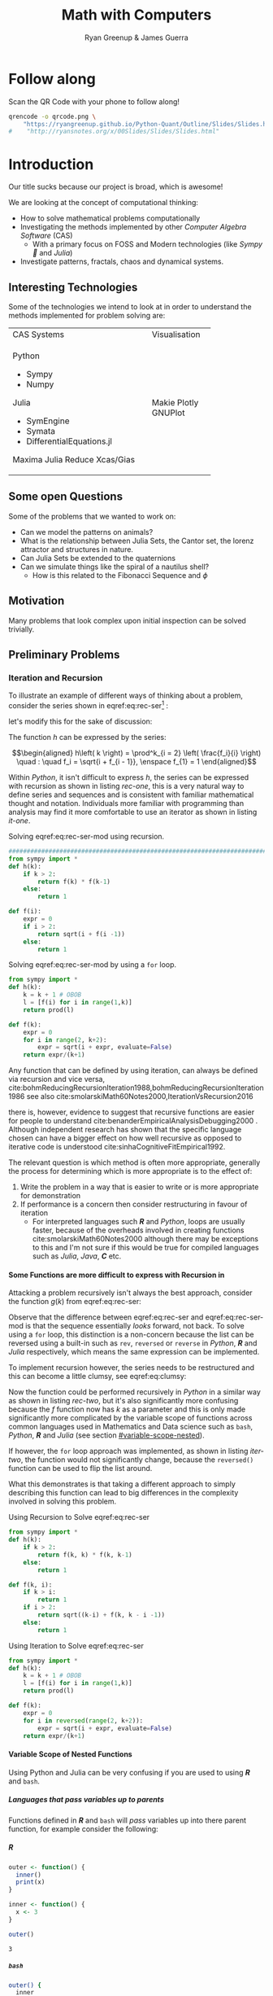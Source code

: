 #+TITLE: Math with Computers
:PREAMBLE:
#+OPTIONS: broken-links:auto todo:nil H:9
#+STARTUP: content
#+OPTIONS: tags:not-in-toc d:nil
#+AUTHOR: Ryan Greenup & James Guerra
#+INFOJS_OPT: view:showall toc:3
#+PLOT: title:"Citas" ind:1 deps:(3) type:2d with:histograms set:"yrange [0:]"
#+OPTIONS: tex:t
# #+TODO: TODO IN-PROGRESS WAITING DONE
#+CATEGORY: TAD
:END:
:HTML:
#+INFOJS_OPT: view:info toc:3
#+HTML_HEAD_EXTRA: <link rel="stylesheet" type="text/css" href="style.css">
# #+CSL_STYLE: /home/ryan/Templates/CSL/nature.csl
:END:
:R:
#+PROPERTY: header-args:R :session TADMain :dir ./ :cache yes :eval never-export :exports both
# exports: both (or code or whatever)
# results: table (or output or whatever)
:END:
:LATEX:
#+LATEX_HEADER: \IfFileExists{./resources/style.sty}{\usepackage{./resources/style}}{}
#+LATEX_HEADER: \IfFileExists{./resources/referencing.sty}{\usepackage{./resources/referencing}}{}
#+LATEX_HEADER: \addbibresource{../Resources/references.bib}
:END:

* Follow along

Scan the QR Code with your phone to follow along!

# #+NAME: qcode
# #+CAPTION: Export Relevant link as a QR Code.
#+begin_src bash :exports both :results output graphics file :file qrcode.png :eval never-export
qrencode -o qrcode.png \
    "https://ryangreenup.github.io/Python-Quant/Outline/Slides/Slides.html"
#    "http://ryansnotes.org/x/00Slides/Slides/Slides.html"
#+end_src


#+attr_html: :width 400px
#+attr_latex: :width 9cm
#+RESULTS:
[[file:qrcode.png]]




* Introduction

Our title sucks because our project is broad, which is awesome!

We are looking at the concept of computational thinking:

- How to solve mathematical problems computationally
- Investigating the methods implemented by other /Computer Algebra Software/
  (CAS)
  + With a primary focus on FOSS and Modern technologies (like /Sympy🐍/ and
    /Julia/)
- Investigate patterns, fractals, chaos and dynamical systems.



** Interesting Technologies

Some of the technologies we intend to look at in order to understand the methods implemented for problem solving are:


+------------------------------------------+-------------+
| CAS Systems                              |Visualisation|
|                                          |             |
|                                          |             |
+------------------------------------------+-------------+
|      Python                              |             |
|          - Sympy                         |             |
|          - Numpy                         |             |
|       Julia                              |   Makie     |
|          - SymEngine                     |   Plotly    |
|          - Symata                        |   GNUPlot   |
|          - DifferentialEquations.jl      |             |
|      Maxima                              |             |
|      Julia                               |             |
|      Reduce                              |             |
|      Xcas/Gias                           |             |
+------------------------------------------+-------------+


#+begin_export html
<p><img src="https://www.sympy.org/static/images/logo.png" width="100"/>
    <img src="https://julialang.org/assets/infra/logo.svg" width="100"/>
    <img src="https://makie.juliaplots.org/stable/assets/logo.png" width="100"/>
    <img src="https://numpy.org/images/logos/numpy.svg" width="100"/>
    <img src="https://www-fourier.ujf-grenoble.fr/~parisse/logo.png" width="100"/>
    <img src="http://maxima.sourceforge.net/i/logo.png"/></p>
#+end_export

** Some open Questions

Some of the problems that we wanted to work on:

+ Can we model the patterns on animals?
+ What is the relationship between Julia Sets, the Cantor set, the lorenz attractor and structures in nature.
+ Can Julia Sets be extended to the quaternions
+ Can we simulate things like the spiral of a nautilus shell?
  - How is this related to the Fibonacci Sequence and $\phi$

** Motivation

Many problems that look complex upon initial inspection can be solved trivially.


** Preliminary Problems
*** Iteration and Recursion
   :PROPERTIES:
   :CUSTOM_ID: series-and-recursion
   :END:
To illustrate an example of different ways of thinking about a problem, consider the series shown in eqref:eq:rec-ser[fn:pja] :

\begin{align}
    g\left( k \right) &=  \frac{\sqrt{2} }{2} \cdot   \frac{\sqrt{2+  \sqrt{3}}  }{3} \frac{\sqrt{2 +  \sqrt{3 +  \sqrt{4} } } }{4} \cdot  \ldots \frac{\sqrt{2 +  \sqrt{3 +  \ldots +  \sqrt{k} } } }{k} \label{eq:rec-ser}
\end{align}

let's modify this for the sake of discussion:

\begin{align}
h\left( k \right) = \frac{\sqrt{2}  }{2} \cdot  \frac{\sqrt{3 +  \sqrt{2} } }{3} \cdot  \frac{\sqrt{4 +  \sqrt{3 +  \sqrt{2} } } }{4} \cdot  \ldots \cdot  \frac{\sqrt{k +  \sqrt{k - 1 +  \ldots \sqrt{3 + \sqrt{2}  } } } }{k} \label{eq:rec-ser-mod}
\end{align}

The function $h$ can be expressed by the series:

$$\begin{aligned}
h\left( k \right) = \prod^k_{i = 2} \left( \frac{f_i}{i}  \right)  \quad : \quad f_i = \sqrt{i +  f_{i - 1}}, \enspace f_{1} = 1
\end{aligned}$$

Within /Python/, it isn't difficult to express $h$, the series can be expressed with recursion as shown in listing [[rec-one]], this is a very natural way to define series and sequences and is consistent with familiar mathematical thought and notation. Individuals more familiar with programming than analysis may find it more comfortable to use an iterator as shown in listing [[it-one]].

#+NAME: rec-one
#+CAPTION: Solving eqref:eq:rec-ser-mod using recursion.
#+BEGIN_SRC python
################################################################################
from sympy import *
def h(k):
    if k > 2:
        return f(k) * f(k-1)
    else:
        return 1

def f(i):
    expr = 0
    if i > 2:
        return sqrt(i + f(i -1))
    else:
        return 1
#+END_SRC


#+NAME: it-one
#+CAPTION: Solving eqref:eq:rec-ser-mod by using a ~for~ loop.
#+BEGIN_SRC python
  from sympy import *
  def h(k):
      k = k + 1 # OBOB
      l = [f(i) for i in range(1,k)]
      return prod(l)

  def f(k):
      expr = 0
      for i in range(2, k+2):
          expr = sqrt(i + expr, evaluate=False)
      return expr/(k+1)
#+END_SRC

Any function that can be defined by using iteration, can always be defined via
recursion and vice versa,
cite:bohmReducingRecursionIteration1988,bohmReducingRecursionIteration1986
see also
cite:smolarskiMath60Notes2000,IterationVsRecursion2016

there is, however, evidence to suggest that recursive functions are easier for people to understand cite:benanderEmpiricalAnalysisDebugging2000 . Although independent research has shown that the specific language chosen can have a bigger effect on how well recursive as opposed to iterative code is understood cite:sinhaCognitiveFitEmpirical1992.

The relevant question is which method is often more appropriate, generally the process for
determining which is more appropriate is to the effect of:

1. Write the problem in a way that is easier to write or is more
   appropriate for demonstration
2. If performance is a concern then consider restructuring in favour of iteration
   - For interpreted languages such */R/* and /Python/, loops are usually
     faster, because of the overheads involved in creating functions
     cite:smolarskiMath60Notes2000 although there may be exceptions to this and
     I'm not sure if this would be true for compiled languages such as /Julia/,
     /Java/, */C/* etc.

**** Some Functions are more difficult to express with Recursion in
:PROPERTIES:
    :CUSTOM_ID: some-functions-are-more-difficult-to-express-with-recursion-in-python
    :END:

Attacking a problem recursively isn't always the best approach, consider the function $g\left( k \right)$ from eqref:eq:rec-ser:


\begin{align}
    g\left( k \right) &=  \frac{\sqrt{2} }{2} \cdot   \frac{\sqrt{2+  \sqrt{3}}  }{3} \frac{\sqrt{2 +  \sqrt{3 +  \sqrt{4} } } }{4} \cdot  \ldots \frac{\sqrt{2 +  \sqrt{3 +  \ldots +  \sqrt{k} } } }{k} \nonumber \\
    &=  \prod^k_{i = 2} \left( \frac{f_i}{i}  \right) \quad : \quad f_{i} = \sqrt{i +  f_{i+1}} \nonumber
\end{align}

Observe that the difference between eqref:eq:rec-ser and eqref:eq:rec-ser-mod is
that the sequence essentially /looks/ forward, not back. To solve using a =for=
loop, this distinction is a non-concern because the list can be reversed using a built-in
such as =rev=, =reversed= or =reverse= in /Python/, */R/* and /Julia/
respectively, which means the same expression can be implemented.

To implement recursion however, the series needs to be restructured and this can become a little clumsy, see eqref:eq:clumsy:

\begin{align}
    g\left( k \right) &=  \prod^k_{i = 2} \left( \frac{f_i}{i}  \right) \quad : \quad f_{i} = \sqrt{\left( k- i \right)  +  f_{k - i - 1}} \label{eq:clumsy}
\end{align}

Now the function could be performed recursively in /Python/ in a similar
way as shown in listing [[rec-two]], but it's also significantly more confusing because the $f$ function now has $k$ as a parameter and this is only made significantly more complicated by the variable scope of functions across common languages used in Mathematics and Data science such as ~bash~, /Python/, */R/* and /Julia/ (see section [[#variable-scope-nested]]).


If however, the =for= loop approach was implemented, as shown in listing
[[iter-two]], the function would not significantly change, because the =reversed()= function can be
used to flip the list around.

What this demonstrates is that taking a different approach to simply describing
this function can lead to big differences in the complexity involved in solving
this problem.

#+NAME: rec-two
#+CAPTION: Using Recursion to Solve eqref:eq:rec-ser
#+BEGIN_SRC python
from sympy import *
def h(k):
    if k > 2:
        return f(k, k) * f(k, k-1)
    else:
        return 1

def f(k, i):
    if k > i:
        return 1
    if i > 2:
        return sqrt((k-i) + f(k, k - i -1))
    else:
        return 1
#+END_SRC


#+NAME: iter-two
#+CAPTION: Using Iteration to Solve eqref:eq:rec-ser
#+BEGIN_SRC python
from sympy import *
def h(k):
    k = k + 1 # OBOB
    l = [f(i) for i in range(1,k)]
    return prod(l)

def f(k):
    expr = 0
    for i in reversed(range(2, k+2)):
        expr = sqrt(i + expr, evaluate=False)
    return expr/(k+1)
#+END_SRC

**** TODO Variable Scope of Nested Functions
:PROPERTIES:
:CUSTOM_ID: variable-scope-nested
:END:
Using Python and Julia can be very confusing if you are used to using
*/R/* and =bash=.

***** Languages that pass variables up to parents
   :PROPERTIES:
   :CUSTOM_ID: languages-that-pass-variables-up-to-parents
   :END:

Functions defined in */R/* and =bash= will /pass/ variables up into
there parent function, for example consider the following:

***** */R/*
   :PROPERTIES:
   :CUSTOM_ID: r
   :END:

#+BEGIN_SRC R
  outer <- function() {
    inner()
    print(x)
  }

  inner <- function() {
    x <- 3
  }

  outer()
#+END_SRC

#+BEGIN_EXAMPLE
  3
#+END_EXAMPLE

***** =bash=
   :PROPERTIES:
   :CUSTOM_ID: bash
   :END:

#+BEGIN_SRC sh
  outer() {
    inner
    echo "${x}"
  }

  inner() {
    x=3
  }

  outer
#+END_SRC

#+BEGIN_EXAMPLE
  3
#+END_EXAMPLE

***** Languages that don't pass variables up to parents
   :PROPERTIES:
   :CUSTOM_ID: languages-that-dont-pass-variables-up-to-parents
   :END:

****** Using Attributes
    :PROPERTIES:
    :CUSTOM_ID: using-attributes
    :END:

whereas in /Python/ you would need to make the variable an attribute of
the function first (I'm not sure if this feature exists in /Julia/?):

#+BEGIN_SRC python
  def outer():
      x = inner()
      print(str(inner.x))

  def inner():
      inner.x = 3

  outer()
#+END_SRC

****** Using Return
    :PROPERTIES:
    :CUSTOM_ID: using-return
    :END:

****** Julia
    :PROPERTIES:
    :CUSTOM_ID: julia
    :END:

#+BEGIN_EXAMPLE
  function outer()
      x=subfunction()
      print(x)
  end

  function subfunction()
      x=4
      return x
  end

  outer()
#+END_EXAMPLE

#+BEGIN_EXAMPLE
  3
#+END_EXAMPLE

#+BEGIN_SRC python
  def outer():
      x = inner()
      print(str(x))

  def inner():
      x = 3
      return x

  outer()
#+END_SRC

#+BEGIN_EXAMPLE
  3
#+END_EXAMPLE

***** Julia Scope of =for= loops
   :PROPERTIES:
   :CUSTOM_ID: julia-scope-of-for-loops
   :END:

In Julia observe that the following will not work:

#+BEGIN_EXAMPLE
      i=6
      while i < 9
          print(i)
          i = i + 1
      end
#+END_EXAMPLE

Where as wrapping it in a function will rectify the issue:

#+BEGIN_EXAMPLE
  function blah()
      i=6
      while i < 9
          print(i)
          i = i + 1
      end
  end

  blah()
#+END_EXAMPLE

Odd huh.

*** TODO Fibonacci Sequence
**** TODO Computational Approach
   :PROPERTIES:
   :CUSTOM_ID: define-the-fibonacci-numbers
   :END:
The /Fibonacci/ Numbers are given by:

\begin{align}
F_n = F_{n-1} + F_{n-2} \label{eq:fib-def}
\end{align}

This type of recursive relation can be expressed in /Python/ by using recursion,
as shown in listing [[fib-rec-0]], however using this function will reveal that it
is extraordinarily slow, as shown in listing [[time-slow]], this is because the
results of the function are not cached and every time the function is called
every value is recalculated[fn:cch], meaning that the workload scales in
exponential as opposed to polynomial time.

The ~functools~ library for python includes the ~@functools.lru_cache~ decorator
which will modify a defined function to cache results in memory
cite:FunctoolsHigherorderFunctions, this means that the recursive function will
only need to calculate each result once and it will hence scale in polynomial
time, this is implemented in listing [[fib-cache]].


#+NAME: fib-rec-0
#+CAPTION: Defining the /Fibonacci Sequence/ eqref:eq:fib-def using Recursion
#+BEGIN_SRC python
  def rec_fib(k):
      if type(k) is not int:
          print("Error: Require integer values")
          return 0
      elif k == 0:
          return 0
      elif k <= 2:
          return 1
      return rec_fib(k-1) + rec_fib(k-2)
#+END_SRC

#+NAME: time-slow
#+CAPTION: Using the function from listing [[fib-rec-0]] is quite slow.
#+BEGIN_SRC python
  start = time.time()
  rec_fib(35)
  print(str(round(time.time() - start, 3)) + "seconds")

## 2.245seconds
#+END_SRC


#+NAME: fib-cache
#+CAPTION: Caching the results of the function previously defined [[time-slow]]
#+BEGIN_SRC python
  from functools import lru_cache

  @lru_cache(maxsize=9999)
  def rec_fib(k):
      if type(k) is not int:
          print("Error: Require Integer Values")
          return 0
      elif k == 0:
          return 0
      elif k <= 2:
          return 1
      return rec_fib(k-1) + rec_fib(k-2)


start = time.time()
rec_fib(35)
print(str(round(time.time() - start, 3)) + "seconds")
## 0.0seconds
#+END_SRC

#+BEGIN_SRC python
  start = time.time()
  rec_fib(6000)
  print(str(round(time.time() - start, 9)) + "seconds")

## 8.3923e-05seconds
#+END_SRC

Restructuring the problem to use iteration will allow for even greater performance as demonstrated by finding $F_{10^{6}}$ in listing [[fib-iter]]. Using a compiled language such as /Julia/ however would be thousands of times faster still, as demonstrated in listing [[julia-fib]].



#+NAME: fib-iter
#+CAPTION: Using Iteration to Solve the Fibonacci Sequence
#+BEGIN_SRC python
  def my_it_fib(k):
      if k == 0:
          return k
      elif type(k) is not int:
          print("ERROR: Integer Required")
          return 0
      # Hence k must be a positive integer

      i  = 1
      n1 = 1
      n2 = 1

      # if k <=2:
      #     return 1

      while i < k:
         no = n1
         n1 = n2
         n2 = no + n2
         i = i + 1
      return (n1)

  start = time.time()
  my_it_fib(10**6)
  print(str(round(time.time() - start, 9)) + "seconds")

 ## 6.975890398seconds
#+END_SRC

#+NAME: julia-fib
#+CAPTION: Using Julia with an iterative approach to solve the 1 millionth fibonacci number
#+begin_src julia :results output
function my_it_fib(k)
    if k == 0
        return k
    elseif typeof(k) != Int
        print("ERROR: Integer Required")
        return 0
    end
    # Hence k must be a positive integer

    i  = 1
    n1 = 1
    n2 = 1

    # if k <=2:
    #     return 1
    while i < k
       no = n1
       n1 = n2
       n2 = no + n2
       i = i + 1
    end
    return (n1)
end

@time my_it_fib(10^6)

##  my_it_fib (generic function with 1 method)
##    0.000450 seconds
#+end_src

In this case however an analytic solution can be found by relating discrete
mathematical problems to continuous ones as discussed below at section [[#exp-gen-function]].
**** Exponential Generating Functions
:PROPERTIES:
:CUSTOM_ID: exp-gen-func-fib-seq
:END:
***** Motivation
    :PROPERTIES:
    :CUSTOM_ID: motivation
    :END:

Consider the /Fibonacci Sequence/ from eqref:eq:fib-def:


\begin{align}
    a_{n}&= a_{n - 1} + a_{n - 2} \nonumber \\
\iff a_{n+  2} &= a_{n+  1} +  a_n \label{eq:fib-def-shift}
\end{align}


from observation, this appears similar in structure to the following /ordinary
differential equation/, which would be fairly easy to deal with:


\begin{align*}
f''\left( x \right)- f'\left( x \right)- f\left( x \right)=  0
\end{align*}


This would imply that $f\left( x \right) \propto e^{mx}, \quad \exists m \in \mathbb{Z}$ because
$\frac{\mathrm{d}\left( e^x \right) }{\mathrm{d} x} = e^x$, and so by using a power series it's quite feasable to move between discrete and continuous problems:


\begin{align*}
f\left( x \right)= e^{rx} = \sum^{\infty}_{n= 0}   \left[ r \frac{x^n}{n!} \right]
\end{align*}

***** Example
    :PROPERTIES:
    :CUSTOM_ID: solving-the-sequence
    :END:

Consider using the following generating function, (the derivative of the
generating function as in eqref:eq:exp-gen-def-2 and eqref:eq:exp-gen-def-3 is
provided in section [[#Derivative-exp-gen-function]])




\begin{alignat}{2}
    f \left( x \right) &=  \sum^{\infty}_{n= 0}   \left[ a_{n} \cdot  \frac{x^n}{n!} \right]   &= e^x \label{eq:exp-gen-def-1} \\
    f'\left( x \right) &=  \sum^{\infty}_{n= 0}   \left[ a_{n+1} \cdot  \frac{x^n}{n!} \right]  &= e^x  \label{eq:exp-gen-def-2} \\
    f''\left( x \right) &=  \sum^{\infty}_{n= 0}   \left[ a_{n+2} \cdot  \frac{x^n}{n!} \right] &= e^x  \label{eq:exp-gen-def-3}
\end{alignat}


So the recursive relation from eqref:eq:fib-def-shift  could be expressed :


\begin{align*}
a_{n+  2}    &= a_{n+  1} +  a_{n}\\
\frac{x^n}{n!}   a_{n+  2}    &= \frac{x^n}{n!}\left( a_{n+  1} +  a_{n}  \right)\\
\sum^{\infty}_{n= 0} \left[ \frac{x^n}{n!}   a_{n+  2} \right]        &= \sum^{\infty}_{n= 0}   \left[ \frac{x^n}{n!} a_{n+  1} \right]  + \sum^{\infty}_{n= 0}   \left[ \frac{x^n}{n!} a_{n}  \right]  \\
f''\left( x \right) &= f'\left( x \right)+  f\left( x \right)
\end{align*}


Using the theory of higher order linear differential equations with
constant coefficients it can be shown:


\begin{align*}
f\left( x \right)= c_1 \cdot  \mathrm{exp}\left[ \left( \frac{1- \sqrt{5} }{2} \right)x \right] +  c_2 \cdot  \mathrm{exp}\left[ \left( \frac{1 +  \sqrt{5} }{2} \right) \right]
\end{align*}


By equating this to the power series:


\begin{align*}
f\left( x \right)&= \sum^{\infty}_{n= 0}   \left[ \left( c_1\left( \frac{1- \sqrt{5} }{2} \right)^n +  c_2 \cdot  \left( \frac{1+ \sqrt{5} }{2} \right)^n \right) \cdot  \frac{x^n}{n} \right]
\end{align*}


Now given that:


\begin{align*}
f\left( x \right)= \sum^{\infty}_{n= 0}   \left[ a_n \frac{x^n}{n!} \right]
\end{align*}


We can conclude that:


\begin{align*}
a_n = c_1\cdot  \left( \frac{1- \sqrt{5} }{2} \right)^n +  c_2 \cdot  \left( \frac{1+  \sqrt{5} }{2} \right)
\end{align*}


By applying the initial conditions:


\begin{align*}
a_0= c_1 +  c_2  \implies  c_1= - c_2\\
a_1= c_1 \left( \frac{1+ \sqrt{5} }{2} \right) -  c_1 \frac{1-\sqrt{5} }{2}  \implies  c_1 = \frac{1}{\sqrt{5} }
\end{align*}


And so finally we have the solution to the /Fibonacci Sequence/ ref:eq:fib-def-shift:


\begin{align}
    a_n &= \frac{1}{\sqrt{5} } \left[ \left( \frac{1+  \sqrt{5} }{2}  \right)^n -  \left( \frac{1- \sqrt{5} }{2} \right)^n \right] \nonumber \\
&= \frac{\varphi^n - \psi^n}{\sqrt{5} } \nonumber\\
&=\frac{\varphi^n -  \psi^n}{\varphi - \psi} \label{eq:fib-sol}
\end{align}


where:

- $\varphi = \frac{1+ \sqrt{5} }{2} \approx 1.61\ldots$
- $\psi = 1-\varphi = \frac{1- \sqrt{5} }{2} \approx 0.61\ldots$

***** Derivative of the Exponential Generating Function
    :PROPERTIES:
    :CUSTOM_ID: Derivative-exp-gen-function
    :END:
    Differentiating the exponential generating function has the effect of shifting the sequence to the backward: cite:lehmanReadingsMathematicsComputer2010

\begin{align}
    f\left( x \right) &= \sum^{\infty}_{n= 0}   \left[ a_n \frac{x^n}{n!} \right] \label{eq:exp-pow-series} \\
f'\left( x \right)) &= \frac{\mathrm{d} }{\mathrm{d} x}\left( \sum^{\infty}_{n= 0}   \left[ a_n \frac{x^n}{n!} \right]  \right) \nonumber \\
&= \frac{\mathrm{d}}{\mathrm{d} x} \left( a_0 \frac{x^0}{0!} +  a_1 \frac{x^1}{1!} +  a_2 \frac{x^2}{2!}+  a_3 \frac{x^3}{3! } +  \ldots \frac{x^k}{k!} \right) \nonumber \\
&= \sum^{\infty}_{n= 0}   \left[ \frac{\mathrm{d} }{\mathrm{d} x}\left( a_n \frac{x^n}{n!} \right) \right] \nonumber \\
&= \sum^{\infty}_{n= 0}   {\left[{ \frac{a_n}{{\left({ n- 1 }\right)!}} } x^{n- 1}  \right]} \nonumber \\
\implies f'(x) &= \sum^{\infty}_{n= 0}   {\left[{ \frac{x^n}{n!}a_{n+  1} }\right]} \label{eq:exp-pow-series-sol}
\end{align}

If $f\left( x \right)= \sum^{\infty}_{n= 0 } \left[ a_n \frac{x^n}{n!} \right]$ can it be shown by induction that $\frac{\mathrm{d}^k }{\mathrm{d} x^k} \left(  f\left( x \right) \right)= f^{k} \left( x \right) \sum^{\infty}_{n= 0}   \left[ x^n \frac{a_{n+  k}}{n!} \right]$

***** TODO Homogeneous Proof
An equation of the form:

\begin{align}
\sum^{\infty}_{n=0} \left[ c_{i} \cdot f^{(n)}(x) \right] = 0 \label{eq:hom-ode}
\end{align}

is said to be a homogenous linear ODE: [[cite:zillDifferentialEquations2009a][Ch. 2]]

- Linear :: because the equation is linear with respect to $f(x)$
- Ordinary :: because there are no partial derivatives (e.g. $\frac{\partial }{\partial x}{\left({ f{\left({ x }\right)} }\right)}$  )
- Differential :: because the derivates of the function are concerned
- Homogenous :: because the */RHS/* is 0
  - A non-homogeous equation would have a non-zero RHS

There will be $k$ solutions to a $k^{\mathrm{th}}$ order linear ODE, each may be summed to produce a superposition which will also be a solution to the equation, [[cite:zillDifferentialEquations2009a][Ch. 4]]  this will be considered as the desired complete solution (and this will be shown to be the only solution for the recurrence relation eqref:eq:recurrence-relation-def). These $k$ solutions will be in one of two forms:

1. $f(x)=c_{i} \cdot e^{m_{i}x}$
2. $f(x)=c_{i} \cdot x^{j}\cdot e^{m_{i}x}$

where:

- $\sum^{k}_{i=0}\left[  c_{i}m^{k-i} \right] = 0$
  - This is referred to the characteristic equation of the recurrence relation or ODE cite:levinSolvingRecurrenceRelations2018
- $\exists i,j \in \mathbb{Z}^{+} \cap \left[0,k\right]$
  - These is often referred to as repeated roots cite:levinSolvingRecurrenceRelations2018,zillMatrixExponential2009 with a multiplicity corresponding to the number of repetitions of that root [[cite:nicodemiIntroductionAbstractAlgebra2007][\textsection 3.2]]

****** Unique Roots of Characteristic Equation
:PROPERTIES:
:CUSTOM_ID: uniq-roots-recurrence
:END:
******* Example
An example of a recurrence relation with all unique roots is the fibonacci sequence, as described in section [[#solving-the-sequence]].
******* Proof
Consider the linear recurrence relation eqref:eq:recurrence-relation-def:

\begin{align}
\sum^{\infty}_{n= 0}   \left[ c_i \cdot  a_n \right] = 0, \quad \exists c \in
\mathbb{R}, \enspace \forall i<k\in\mathbb{Z}^+ \nonumber
\end{align}

By implementing the exponential generating function as shown in eqref:eq:exp-gen-def-1, this provides:


\begin{align}
    \sum^{k}_{i= 0}   {\left[{ c_i \cdot a_n } \right]} = 0 \nonumber \\
    \intertext{By Multiplying through and summing: } \notag \\
     \implies  \sum^{k}_{i= 0}   {\left[{ \sum^{\infty}_{n= 0}   {\left[{ c_i a_n \frac{x^n}{n!} }\right]}  }\right]}  \nonumber = 0 \\
     \sum^{k}_{i= 0}    {\left[{ c_i \sum^{\infty}_{n= 0}   {\left[{  a_n \frac{x^n}{n!} }\right]}  }\right]}  \nonumber = 0 \\
\end{align}

Recall from eqref:eq:exp-gen-def-1 the generating function $f{\left({ x }\right)}$:

\begin{align}
\sum^{k}_{i= 0}   {\left[{ c_i f^{{\left({ k }\right)} } } {\left({ x }\right)} \right]} \label{eq:exp-gen-def-proof}  &= 0
\end{align}


Now assume that the solution exists and all roots of the characteristic polynomial are unique (i.e. the solution is of the form $f{\left({ x }\right)} \propto e^{m_i x}: \quad m_i \neq m_j \forall i\neq j$), this implies that  [[cite:zillDifferentialEquations2009a][Ch. 4]] :

\begin{align}
    f{\left({ x }\right)} = \sum^{k}_{i= 0}   {\left[{ k_i e^{m_i x} }\right]}, \quad \exists m,k \in \mathbb{C} \nonumber
\end{align}

This can be re-expressed in terms of the exponential power series, in order to relate the solution of the function $f{\left({ x }\right)}$ back to a solution of the sequence $a_n$, (see section [[#prove-exp-power-series]] for a derivation of the exponential power series):

\begin{align}
    \sum^{k}_{i= 0}   {\left[{ k_i e^{m_i x}  }\right]}  &= \sum^{k}_{i= 0}   {\left[{ k_i \sum^{\infty}_{n= 0}   \frac{{\left({ m_i x }\right)}^n}{n!}  }\right]}  \nonumber \\
							 &= \sum^{k}_{i= 0}  \sum^{\infty}_{n= 0}   k_i m_i^n \frac{x^n}{n!} \nonumber\\
							 &=    \sum^{\infty}_{n= 0} \sum^{k}_{i= 0}   k_i m_i^n \frac{x^n}{n!} \nonumber \\
							 &= \sum^{\infty}_{n= 0} {\left[{ \frac{x^n}{n!}  \sum^{k}_{i=0}   {\left[{ k_im^n_i }\right]}  }\right]}, \quad \exists k_i \in \mathbb{C}, \enspace \forall i \in \mathbb{Z}^+\cap {\left[{ 1, k }\right]}     \label{eq:unique-root-sol-power-series-form}
\end{align}

Recall the definition of the generating function from ref:eq:exp-gen-def-proof, by relating this to eqref:eq:unique-root-sol-power-series-form:

\begin{align}
    f{\left({ x }\right)} &= \sum^{\infty}_{n= 0}   {\left[{  \frac{x^n}{n!} a_n }\right]} \nonumber \\
&= \sum^{\infty}_{n= 0} {\left[{ \frac{x^n}{n!}  \sum^{k}_{i=0}   {\left[{ k_im^n_i }\right]}  }\right]}  \nonumber \\
      \implies  a_n &= \sum^{k}_{n= 0} {\left[{ k_im_i^n }\right]}     \nonumber \\ \nonumber
\square
\end{align}

This can be verified by the fibonacci sequence as shown in section [[#solving-the-sequence]], the solution to the characteristic equation is $m_1 = \varphi, m_2 = {\left({ 1-\varphi }\right)}$ and the corresponding solution to the linear ODE and recursive relation are:

\begin{alignat}{4}
    f{\left({ x }\right)} &= &c_1 e^{\varphi x} +  &c_2 e^{{\left({ 1-\varphi }\right)} x}, \quad &\exists c_1, c_2 \in \mathbb{R} \subset \mathbb{C} \nonumber \\
    \iff  a_n &= &k_1 n^{\varphi} +  &k_2 n^{1- \varphi}, &\exists k_1, k_2 \in \mathbb{R} \subset \mathbb{C} \nonumber
\end{alignat}

****** Repeated Roots of Characteristic Equation
:PROPERTIES:
:CUSTOM_ID: rep-roots-recurrence
:END:
******* Example
Consider the following recurrence relation:

\begin{align}
    a_n -  10a_{n+ 1} +  25a_{n+  2}&= 0 \label{eq:hom-repeated-roots-recurrence} \\
    \implies  \sum^{\infty}_{n= 0}   {\left[{ a_n \frac{x^n}{n!} }\right]} - 10 \sum^{\infty}_{n= 0}   {\left[{ \frac{x^n}{n!}+    }\right]} + 25 \sum^{\infty}_{n= 0 }   {\left[{  a_{n+  2 }\frac{x^n}{n!} }\right]}&= 0 \nonumber
\end{align}

By applying the definition of the exponential generating function at eqref:eq:exp-gen-def-1 :

\begin{align}
    f''{\left({ x }\right)}- 10f'{\left({ x }\right)}+  25f{\left({ x }\right)}= 0 \nonumber \label{eq:rep-roots-func-ode}
\end{align}

By implementing the already well-established theory of linear ODE's, the characteristic equation for eqref:eq:rep-roots-func-ode can be expressed as:

\begin{align}
    m^2- 10m+  25 = 0 \nonumber \\
    {\left({ m- 5 }\right)}^2 = 0 \nonumber \\
    m= 5 \label{eq:rep-roots-recurrence-char-sol}
\end{align}

Herein lies a complexity, in order to solve this, the solution produced from eqref:eq:rep-roots-recurrence-char-sol can be used with the /Reduction of Order/ technique to produce a solution that will be of the form [[cite:zillMatrixExponential2009][\textsection 4.3]].

\begin{align}
    f{\left({ x }\right)}= c_1e^{5x} +  c_2 x e^{5x} \label{eq:rep-roots-ode-sol}
\end{align}

eqref:eq:rep-roots-ode-sol can be expressed in terms of the exponential power series in order to try and relate the solution for the function back to the generating function,
observe however the following power series identity (TODO Prove this in section [[#prove-ext-exp-power-series-rep-roots]]):

\begin{align}
    x^ke^x &= \sum^{\infty}_{n= 0}   {\left[{ \frac{x^n}{{\left({ n- k }\right)}!} }\right]}, \quad \exists k \in \mathbb{Z}^+ \label{eq:uniq-roots-pow-series-ident}
\end{align}

by applying identity eqref:eq:uniq-roots-pow-series-ident to equation eqref:eq:rep-roots-ode-sol

\begin{align}
    \implies  f{\left({ x }\right)} &= \sum^{\infty}_{n= 0}   {\left[{ c_1 \frac{{\left({ 5x }\right)}^n}{n!} }\right]}  +  \sum^{\infty}_{n= 0}   {\left[{ c_2 n \frac{{\left({ 5x^n }\right)}}{n{\left({ n-1 }\right)}!} }\right]} \nonumber \\
 &= \sum^{\infty}_{n= 0}   {\left[{ \frac{x^n}{n!} {\left({ c_{1}5^n +  c_2 n 5^n   }\right)} }\right]} \nonumber
\end{align}

Given the defenition of the exponential generating function from eqref:eq:exp-gen-def-1

\begin{align}
    f{\left({ x }\right)}&=     \sum^{\infty}_{n= 0}   {\left[{ a_n \frac{x^n}{n!} }\right]} \nonumber \\
    \iff a_n &= c_{15}^n +  c_2n_5^n \nonumber \\ \nonumber
    \ \nonumber \\
    \square \nonumber
\end{align}
******* Generalised Example

******* TODO Proof
In order to prove the the solution for a $k^{\mathrm{th}}$ order recurrence relation with $k$ repeated


Consider a recurrence relation of the form:

\begin{align}
     \sum^{k}_{n= 0}   {\left[{ c_i a_n }\right]}  = 0 \nonumber \\
      \implies  \sum^{\infty}_{n= 0}   \sum^{k}_{i= 0}   c_i a_n \frac{x^n}{n!} = 0 \nonumber \\
      \sum^{k}_{i= 0}   \sum^{\infty}_{n= 0}   c_i a_n \frac{x^n}{n!} \nonumber
\end{align}

By substituting for the value of the generating function (from eqref:eq:exp-gen-def-1):

\begin{align}
    \sum^{k}_{i= 0}   {\left[{ c_if^{{\left({ k }\right)}}  {\left({ x }\right)}    }\right]} \label{eq:gen-form-rep-roots-ode}
\end{align}

Assume that eqref:eq:gen-form-rep-roots-ode corresponds to a charecteristic polynomial with only 1 root of multiplicity $k$, the solution would hence be of the form:

\begin{align}
			 & \sum^{k}_{i= 0}   {\left[{ c_i m^i }\right]} = 0 \wedge m=B, \enspace  \exists! B \in \mathbb{C} \nonumber \\
 \implies      f{\left({ x }\right)}&= \sum^{k}_{i= 0}   {\left[{ x^i A_i e^{mx} }\right]}, \quad \exists A \in \mathbb{C}^+, \enspace \forall i \in {\left[{ 1,k }\right]} \cap \mathbb{N}  \label{eq:sol-rep-roots-ode} \\
\end{align}

Recall the following power series identity (proved in section xxx):

\begin{align}
x^k e^x = \sum^{\infty}_{n= 0} {\left[{ \frac{x^n}{{\left({ n- k }\right)}!} }\right]}     \nonumber
\end{align}

By applying this to eqref:eq:sol-rep-roots-ode :

\begin{align}
f{\left({ x }\right)}&=     \sum^{k}_{i= 0}   {\left[{ A_i \sum^{\infty}_{n= 0}   {\left[{ \frac{{\left({ x m }\right)}^n}{{\left({ n- i }\right)}!} }\right]}  }\right]} \nonumber \\
&=     \sum^{\infty}_{n= 0}   {\left[{ \sum^{k}_{i=0} {\left[{ \frac{x^n}{n!}  \frac{n!}{{\left({ n- i }\right)}} A_i m^n }\right]}       }\right]} # \\
&=     \sum^{\infty}_{n= 0} {\left[{ \frac{x^n}{n!}   \sum^{k}_{i=0} {\left[{  \frac{n!}{{\left({ n- i }\right)}} A_i m^n }\right]}       }\right]}
\end{align}

Recall the generating function that was used to get ref:eq:gen-form-rep-roots-ode:

\begin{align}
f{\left({ x }\right)}&= \sum^{\infty}_{n= 0}   {\left[{ a_n \frac{x^n}{n!} }\right]}      \nonumber \\
 \implies  a_n &= \sum^{k}_{i= 0}   {\left[{ A_i \frac{n!}{{\left({ n- i }\right)}!} m^n  }\right]} \nonumber \\
 &= \sum^{k}_{i= 0}   {\left[{ m^n A_i \prod_{0}^{k} {\left[{ n- {\left({ i- 1 }\right)} }\right]}   }\right]}
& \intertext{$\because \enspace i \leq k$} \notag \\
 &= \sum^{k}_{i= 0} {\left[{ A_i^* m^n n^i }\right]}, \quad \exists A_i \in \mathbb{C}, \enspace \forall i\leqk \in \mathbb{Z}^+ \nonumber \\
\ \nonumber \\
\square \nonumber
\end{align}



****** TODO General Proof
In sections [[#uniq-roots-recurrence]] and [[*Unique Roots of Characteristic Equation]] it was shown that a recurrence relation can be related to an ODE and then that solution can be transformed to provide a solution for the recurrence relation, when the charecteristic polynomial has either complex roots or 1 repeated root. Generally the solution to a linear ODE will be a superposition of solutions for each root, repeated or unique and so here it will be shown that these two can be combined and that the solution will still hold.

Consider a Recursive relation with constant coefficients:

$$
\sum^{\infty}_{n= 0}   \left[ c_i \cdot  a_n \right] = 0, \quad \exists c \in
\mathbb{R}, \enspace \forall i<k\in\mathbb{Z}^+
$$

This can be expressed in terms of the exponential generating function:

$$
\sum^{\infty}_{n= 0}   \left[ c_i \cdot  a_n \right] = 0\\
\implies \sum^{\infty}_{n= 0}   \left[\sum^{\infty}_{n= 0}   \left[ c_i \cdot
a_n  \right]   \right] = 0
$$

- Use the Generating function to get an ODE
- The ODE will have a solution that is a combination of the above two forms
- The solution will translate back to a combination of both above forms

**** Fibonacci Sequence and the Golden Ratio
:PROPERTIES:
:CUSTOM_ID: fib-golden-ratio-proof
:END:
The /Fibonacci Sequence/ is actually very interesting, observe that the ratios of the terms converge to the /Golden Ratio/:

\begin{align*}
    F_n &= \frac{\varphi^n-\psi^n}{\varphi-\psi} = \frac{\varphi^n-\psi^n}{\sqrt 5} \\
    \iff \frac{F_{n+1}}{F_n}	&= \frac{\varphi^{n+ 1} - \psi^{n+  1}}{\varphi^{n} - \psi^{n}} \\
    \iff \lim_{n \rightarrow \infty}\left[ \frac{F_{n+1}}{F_n} \right]	&= \lim_{n \rightarrow \infty}\left[ \frac{\varphi^{n+ 1} - \psi^{n+  1}}{\varphi^{n} - \psi^{n}} \right] \\
&= \frac{\varphi^{n+ 1} -\lim_{n \rightarrow \infty}\left[ \psi^{n +  1} \right] }{\varphi^{n} - \lim_{n \rightarrow \infty}\left[ \psi^n \right] } \\
\text{because $\mid \psi \mid < 0$ $n \rightarrow \infty \implies \psi^{n} \rightarrow 0$:} \\
&= \frac{\varphi^{n+  1} -  0}{\varphi^{n} -  0} \\
&= \varphi
\end{align*}

We'll come back to this later on when looking at spirals and fractals.

This can also be shown by using analysis, let $L=\lim_{n \rightarrow \infty} \left[ \frac{F_{n+1}}{F_{n}} \right], then:


\begin{align}
L&= \frac{F_{n+ 1} }{f_n} \label{eq:fib-r-def} \\
&= \frac{F_n +  F_{n- 1} }{F_n} \\
&= 1 +  \frac{F_{n - 1} }{F_n}  \\
\ldots
\text{by monotone convergence}
L^2 - L - 1 = 0
\implies  L = \phi
\end{aligned}
Se  [[https://mathcs.holycross.edu/~groberts/Courses/MA242/HW/hw4-sols.pdf][This Tutorial]]

*** Persian Recursion
Although some recursive problems are a good fit for mathematical thinking such as the /Fibonacci Sequence/ discussed in section [[#exp-gen-func-fib-seq]] other problems
can be be easily interpreted computationally but they don't really carry over to any mathematical perspective, one good example of this is /the persian recursion/, which is a simple procedure developed by Anne Burns in the 90s cite:burnsPersianRecursion1997 that produces fantastic patterns upon feedback and iteration

The procedure begins with an empty or zero square matrix with sides $2^{n}+1,
\enspace \exists n\in \mathbb{Z}^{+}$ and some value given to the edges:

1. Decide on some four variable function with a finite domain and range of size $m$, for the example shown at listing [[persian-recursion-python]] and in figure [[6-rug]] the function $f(w,x,y,z)=(w+x+y+z) \mod m$ was chosen.
2. Assign this value to the centre row and centre column of the matrix
3. Repeat this for each newly enclosed subsmatrix.

This can be implemented computationally by defining a function that:

- takes the index of four corners enclosing a square sub-matrix of some matrix as input,
- proceeds only if that square is some positive real value.
- colours the centre column and row corresponding to a function of those four values
- then calls itself on the corners of the four new sub-matrices enclosed by the
  coloured row and column

This is demonstrated in listing [[persian-recursion-python]] with python and produces the output shown in figures [[6-rug]], various interesting examples are provided in the appendix at section [[#persian-recursion-examples]].

By mapping the values to colours, patterns emerge, this emergence of complex
patterns from simple rules is a well known and general phenomena that occurs in nature
cite:EmergenceHowStupid2017,kivelsonDefiningEmergencePhysics2016, as a matter of fact:
# Chaos and Fractals/ 2nd ed.:

#+begin_quote
One of the suprising impacts of fractal geometry is that in the presence of
complex patterns there is a good chance that a very simple process is
responsible for it.
#+end_quote


Many patterns that occur in nature can be explained by relatively simple rules
that are exposed to feedback and iteration
[[cite:peitgenChaosFractalsNew2004][p. 16]], this is a centreal theme of Alan
Turing's /The Chemical Basis For Morphogenesis/
cite:turingChemicalBasisMorphogenesis1952 which we hope to look in the course of
this research.

#+NAME: persian-recursion-python
#+CAPTION: Implementation of the persian recursion scheme in /Python/
#+BEGIN_SRC ipython :exports both :results raw drawer :eval never-export :session persian-recursion :ipyfile ./persian-recursion-0.svg
%matplotlib inline
# m is colours
# n is number of folds
# Z is number for border
# cx is a function to transform the variables
def main(m, n, z, cx):
    import numpy as np
    import matplotlib.pyplot as plt

    # Make the Empty Matrix
    mat = np.empty([2**n+1, 2**n+1])
    main.mat = mat

    # Fill the Borders
    mat[:,0] = mat[:,-1] = mat[0,:] = mat[-1,:] = z

    # Colour the Grid
    colorgrid(0, mat.shape[0]-1, 0, mat.shape[0]-1, m)

    # Plot the Matrix
    plt.matshow(mat)

# Define Helper Functions
def colorgrid(l, r, t, b, m):
    # print(l, r, t, b)
    if (l < r -1):
        ## define the centre column and row
        mc = int((l+r)/2); mr = int((t+b)/2)

        ## Assign the colour
        main.mat[(t+1):b,mc] = cx(l, r, t, b, m)
        main.mat[mr,(l+1):r] = cx(l, r, t, b, m)

        ## Now Recall this function on the four new squares
                #l r   t   b
        colorgrid(l, mc, t, mr, m)    # NW
        colorgrid(mc, r, t, mr, m)    # NE
        colorgrid(l, mc, mr, b, m)    # SW
        colorgrid(mc, r, mr, b, m)    # SE

def cx(l, r, t, b, m):
    new_col = (main.mat[t,l] + main.mat[t,r] +  main.mat[b,l] + main.mat[b,r]) % m
    return new_col.astype(int)

main(5,6, 1, cx)
#+end_src



#+attr_html: :width 400px
#+attr_latex: :width 6cm
#+NAME: 6-rug
#+CAPTION: Output produced by listing [[persian-recursion-python]] with 6 folds
#+RESULTS: persian-recursion-python
[[file:./persian-recursion-0.svg]]

*** Julia
**** Motivation
Consider the iterative process $x \rightarrow x^{2}, \enspace x \in \mathbb{R}$,
for values of $x>1$ this process will diverge and for $x<1$ it will converge.

Now Consider the iterative process $z \rightarrow z^{2}, \enspace z \in \mathbb{C}$,
for values of $\left\lvert z \right\rvert >1$ this process will diverge and for $\left\lvert z \right\rvert <1$ it will converge.

Although this seems trivial this can be generalised.

Consider:

- The complex plane for $\left\lvert z \right\rvert \leq 1$
- Some function $f_{c}(z) = z^{2} + c, \quad c \leq 1 \in \mathbb{C}$ that can be used to iterate with

Every value on that plane will belong to one of the two following sets

- $P_{c}$
  + The set of values on the plane that converge to zero (prisoners)
  + Define $Q^{(k)}_{c}$ to be the the set of values confirmed as prisoners after $k$ iterations of $f_{c}$
    - this implies $\lim_{k \rightarrow \infty} \left[ Q^{(k)}_{c}  \right] = P_{c}$
- $E_{c}$
  + The set of values on the plane that tend to $\infty$ (escapees)

In the case of $f_{0}(z) = z^{2}$ all values $\left\lvert z  \right \rvert \leq 1$ are bounded with $\left\lvert z  \right \rvert = 1$ being an unstable stationary circle, but let's investigate what happens for different iterative functions like $f_{1}(z) = z^{2} - 1$, despite how trivial this seems at first glance.

**** Plotting the Sets                                                       :ATTACH:
:PROPERTIES:
:ID:       baa21085-5d8f-4390-9bb7-43c3b51d940d
:END:
Although the convergence of values may appear simple at first, we'll implement a
strategy to plot the prisoner and escape sets on the complex plane.

Because this involves iteration and /Python/ is a little slow, We'll denote
complex values as a vector[fn:vc] and define the operations as described in
listing [[complex-vec]].[fn:ma]

To implement this test we'll consider a function called ~escape_test~ that applies an
iteration (in this case $f_{0}: z \rightarrow z^{2}$) until that value diverges or converges.

While iterating with $f_{c}$ once $\left\lvert z \right\rvert >
\mathrm{max}\left(\left\{c, 2\}\right)$, the value must diverge because
$\left\lvert c \rvert\right \leq 1$, so rather than record whether or not the
value converges or diverges, the ~escape_test~ can instead record the number of
iterations $(k)$ until the value has crossed that boundary and this will provide
a measurement of the rate of divergence.

Then the ~escape_test~ function can be mapped over a matrix, where each element
of that matrix is in turn mapped to a point on the cartesian plane, the resulting matrix
can be visualised as an image [fn:im], this is implemented in listing
[[py-circle-code]] and the corresponding output shown in [[py-circle-plot]].

with respect to listing [[py-circle-code]]:

- Observe that the ~magnitude~ function wasn't used:
   a. This is because a ~sqrt~ is a costly operation and comparing two squares saves an operation



#+NAME: complex-vec
#+CAPTION: Defining Complex Operations with vectors
#+BEGIN_SRC ipython :exports both :results raw :eval never-export :session julia-set :eval never-export
from math import sqrt
def magnitude(z):
    # return sqrt(z[0]**2 + z[1]**2)
    x = z[0]
    y = z[1]
    return sqrt(sum(map(lambda x: x**2, [x, y])))

def cAdd(a, b):
    x = a[0] + b[0]
    y = a[1] + b[1]
    return [x, y]


def cMult(u, v):
    x = u[0]*v[0]-u[1]*v[1]
    y = u[1]*v[0]+u[0]*v[1]
    return [x, y]
#+end_src

#+NAME: py-circle-code
#+CAPTION: Circle of Convergence of $z$ under recursion
#+BEGIN_SRC ipython :exports both :results raw :eval never-export :session julia-set :eval never-export :ipyfile ./circle-of-convergence.svg
%matplotlib inline
%config InlineBackend.figure_format = 'svg'
import numpy as np
def escape_test(z, num):
    ''' runs the process num amount of times and returns the count of
    divergence'''
    c = [0, 0]
    count = 0
    z1 = z  #Remember the original value that we are working with
    # Iterate num times
    while count <= num:
        dist = sum([n**2 for n in z1])
        distc = sum([n**2 for n in c])
        # check for divergence
        if dist > max(2, distc):
            #return the step it diverged on
            return count
        #iterate z
        z1 = cAdd(cMult(z1, z1), c)
        count+=1
        #if z hasn't diverged by the end
    return num



p = 0.25 #horizontal, vertical, pinch (zoom)
res = 200
h = res/2
v = res/2

pic = np.zeros([res, res])
for i in range(pic.shape[0]):
    for j in range(pic.shape[1]):
        x = (j - h)/(p*res)
        y = (i-v)/(p*res)
        z = [x, y]
        col = escape_test(z, 100)
        pic[i, j] = col

import matplotlib.pyplot as plt

plt.axis('off')
plt.imshow(pic)
# plt.show()

#+end_src


#+attr_html: :width 400px
#+attr_latex: :width 9cm


#+attr_html: :width 400px
#+attr_latex: :width 9cm
#+NAME: py-circle-plot
#+CAPTION: Circle of Convergence for $f_{0}: z \rightarrow z^{2}$

This is precisely what we expected, but this is where things get interesting,
consider now the result if we apply this same procedure to $f_{1}: z \rightarrow
z^{2} - 1$ or something arbitrary like $f_{\frac{1}{4} + \frac{i}{2}}: z
\rightarrow z^{2} + (\frac{1}{4} + \frac{i}{2})$, the result is something
particularly unexpected, as shown in figures [[py-jl-1-plot]] and [[py-jl-rab-plot]].


#+attr_html: :width 400px
#+attr_latex: :width 9cm
#+NAME: py-jl-1-plot
#+CAPTION: Circle of Convergence for $f_{0}: z \rightarrow z^{2} - 1$
[[file:./julia-1.svg]]


#+attr_html: :width 400px
#+attr_latex: :width 9cm
#+NAME: py-jl-rab-plot
#+CAPTION: Circle of Convergence for $f_{\frac{1}{4} + \frac{i}{2}}: z \rightarrow z^{2} + \frac{1}{4} + \frac{i}{2}$
[[file:./julia-rab.svg]]

Now this is particularly interesting, to investigate this further consider the
more general function $f_{0.8 e^{\pi i \tau}}: z \rightarrow z^{2} + 0.8 e^{\pi
i \tau}, \enspace \tau \in \mathbb{R}$, many fractals can be generated using
this set by varying the value of $\tau$[fn:wk].

/Python/ is too slow for this, but the /Julia/ programming language, as a
compiled language, is significantly faster and has the benefit of treating
complex numbers as first class citizens, these images can be generated in
/Julia/ in a similar fashion as before, with the specifics shown in listing
[[julia-gen-fracs]]. The ~GR~ package appears to be the best plotting library
performance wise and so was used to save corresponding images to disc, this is
demonstrated in listing [[GR-save]] where 1200 pictures at a 2.25 MP resolution were produced. [fn:tm]

A subset of these images can be combined using /ImageMagick/ and ~bash~ to
create a collage, /ImageMagick/ can also be used to produce a ~gif~ but it often
fails and a superior approach is to use ~ffmpeg~, this is demonstrated in
listing [[bash-frac-join]], the collage is shown in figure [[montage-frac]] and a corresponding
animation is [[https://dl.dropboxusercontent.com/s/rbu25urfg8sbwfu/out.gif?dl=0][available online]][fn:ln]].

#+NAME: julia-gen-fracs
#+CAPTION: Produce a series of fractals using julia
#+begin_src julia
# * Define the Julia Set
"""
Determine whether or not a value will converge under iteration
"""
function juliaSet(z, num, my_func)
    count = 1
    # Remember the value of z
    z1 = z
    # Iterate num times
    while count ≤ num
        # check for divergence
        if abs(z1)>2
            return Int(count)
        end
        #iterate z
        z1 = my_func(z1) # + z
        count=count+1
    end
        #if z hasn't diverged by the end
    return Int(num)
end

# * Make a Picture
"""
Loop over a matrix and apply apply the julia-set function to
the corresponding complex value
"""
function make_picture(width, height, my_func)
    pic_mat = zeros(width, height)
    zoom = 0.3
    for i in 1:size(pic_mat)[1]
        for j in 1:size(pic_mat)[2]
            x = (j-width/2)/(width*zoom)
            y = (i-height/2)/(height*zoom)
            pic_mat[i,j] = juliaSet(x+y*im, 256, my_func)
        end
    end
    return pic_mat
end

#+end_src

#+NAME: GR-save
#+CAPTION: Generate and save the images with GR
#+begin_src julia
# * Use GR to Save a Bunch of Images
  ## GR is faster than PyPlot
using GR
function save_images(count, res)
    try
        mkdir("/tmp/gifs")
    catch
    end
    j = 1
    for i in (1:count)/(40*2*π)
        j = j + 1
        GR.imshow(make_picture(res, res, z -> z^2 + 0.8*exp(i*im*9/2))) # PyPlot uses interpolation = "None"
        name = string("/tmp/gifs/j", lpad(j, 5, "0"), ".png")
        GR.savefig(name)
    end
end

save_images(1200, 1500) # Number  and Res
#+end_src

#+NAME: bash-frac-join
#+CAPTION: Using ~bash~, ~ffmpeg~ and /ImageMagick/ to combine the images and produce an animation.
#+begin_src bash
# Use montage multiple times to get recursion for fun
montage (ls *png | sed -n '1p;0~600p') 0a.png
montage (ls *png | sed -n '1p;0~100p') a.png
montage (ls *png | sed -n '1p;0~50p')  a.png

# Use ImageMagick to Produce a gif (unreliable)
convert -delay 10 *.png 0.gif

# Use FFMpeg to produce a Gif instead
ffmpeg                    \
    -framerate 60         \
    -pattern_type glob    \
    -i '*.png'            \
    -r 15                 \
    out.mov


#+end_src

#+NAME: montage-frac
#+CAPTION: Various fracals corresponding to $f_{0.8 e^{\pi i \tau}}$
[[attachment:_20200826_005334a.png]]

*** MandelBrot
Investigating these fractals, a natural question might be whether or not any
given $c$ value will produce a fractal that is an open disc or a closed disc.

So pick a value $\left\lvert \gamma \right \rvert < 1$ in the complex plane and
use it to produce the julia set $f_{\gamma}$, if the corresponding prisoner set
$P$ is closed we this value is defined as belonging to the /Mandelbrot/ set.

It can be shown (and I intend to show it generally), that this set is equivalent to re-implementing the previous strategy such that $z \rightarrow z^{2} + z_{0}$ where $z_{0}$ is unchanging.

This strategy is implemented in listing [[mandelbrot-py]]

#+NAME: py-mandelbrot-code
#+CAPTION: All values of $c$ that lead to a closed /Julia-set/
#+BEGIN_SRC ipython :exports both :results raw :eval never-export :session julia-set :eval never-export :ipyfile ./mandelbrot-py.svg
%matplotlib inline
%config InlineBackend.figure_format = 'svg'
def mandelbrot(z, num):
    ''' runs the process num amount of times and returns the count of
    divergence'''
    count = 0
    # Define z1 as z
    z1 = z
    # Iterate num times
    while count <= num:
        # check for divergence
        if magnitude(z1) > 2.0:
            #return the step it diverged on
            return count
        #iterate z
        z1 = cAdd(cMult(z1, z1),z)
        count+=1
        #if z hasn't diverged by the end
    return num

import numpy as np


p = 0.25 # horizontal, vertical, pinch (zoom)
res = 200
h = res/2
v = res/2

pic = np.zeros([res, res])
for i in range(pic.shape[0]):
    for j in range(pic.shape[1]):
        x = (j - h)/(p*res)
        y = (i-v)/(p*res)
        z = [x, y]
        col = mandelbrot(z, 100)
        pic[i, j] = col

import matplotlib.pyplot as plt
plt.imshow(pic)
# plt.show()
#+end_src

#+RESULTS: py-mandelbrot-code
[[file:./mandelbrot-py.svg]]

This is however fairly underwhelming, by using a more powerful language a much
larger image can be produced, in /Julia/ producing a 4 GB, 400 MP image will
take about 10 minutes, this is demonstrated in listing [[julia-large-mandelbrot]]
and the corresponding FITS image is [[https://www.dropbox.com/s/jd5qf1pi2h68f2c/mandelbrot-400mpx.fits?dl=0][available-online.]][fn:ft]

#+NAME:
#+begin_src julia
function mandelbrot(z, num, my_func)
    count = 1
    # Define z1 as z
    z1 = z
    # Iterate num times
    while count ≤ num
        # check for divergence
        if abs(z1)>2
            return Int(count)
        end
        #iterate z
        z1 = my_func(z1) + z
        count=count+1
    end
        #if z hasn't diverged by the end
    return Int(num)
end

function make_picture(width, height, my_func)
    pic_mat = zeros(width, height)
    for i in 1:size(pic_mat)[1]
        for j in 1:size(pic_mat)[2]
            x = j/width
            y = i/height
            pic_mat[i,j] = mandelbrot(x+y*im, 99, my_func)
        end
    end
    return pic_mat
end


using FITSIO
function save_picture(filename, matrix)
    f = FITS(filename, "w");
    # data = reshape(1:100, 5, 20)
    # data = pic_mat
    write(f, matrix)  # Write a new image extension with the data

    data = Dict("col1"=>[1., 2., 3.], "col2"=>[1, 2, 3]);
    write(f, data)  # write a new binary table to a new extension

    close(f)
end

# * Save Picture
#------------------------------------------------------------
my_pic = make_picture(20000, 20000, z -> z^2) 2000^2 is 4 GB
save_picture("/tmp/a.fits", my_pic)

#+end_src

*** GNU Plot
Another approach to visualise this set is by creating a 3d surface plot where the z-axis is mapped to the time taken until divergence, this can be acheived by using gnuplot as demonstrated in listing [[gnuplot-mandelbrot-initial]].[fn:jp]

[[https://rosettacode.org/wiki/Find_limit_of_recursion#gnuplot][limit of recursion is 250]]

#+NAME: gnuplot-mandelbrot-initial
#+CAPTION: Visualising the Mandelbrot set as a 3D surface Plot
#+BEGIN_SRC gnuplot :cache no :exports both :results output graphics :file one.svg :eval never-export
complex(x,y) = x*{1,0}+y*{0,1}
mandelbrot(x,y,z,n) = (abs(z)>2.0 || n>=200) ? \
                  n : mandelbrot(x,y,z*z+complex(x,y),n+1)

set xrange [-2:2]
set yrange [-2:2]
set logscale z
set isosample 240
set hidden3d
set contour
splot mandel(x,y,{0,0},0) notitle
#+end_src

#+RESULTS: gnuplot-mandelbrot-initial
[[file:one.svg]]



[[http://folk.uio.no/inf3330/scripting/doc/gnuplot/Kawano/fractal/mandelbrot-e.html][reference for image]]

#+NAME: gnuplot-julia
#+CAPTION: Use GNUPlot to produce plot of  julia set
#+BEGIN_SRC gnuplot :exports both :results output graphics :file two.svg :eval never-export

complex(x,y) = x*{1,0}+y*{0,1}
julia(x,y,z,n) = (abs(z)>2.0 || k>=200) ? \
                  k : julia(x,y,z*z+complex(x,y),n+1)

set xrange [-1.5:1.5]
set yrange [-1.5:1.5]
set logscale z
set isosample 150
set hidden3d
set contour
a= 0.25
b= 0.75
splot mandel(a,b,complex(x,y),0) notitle
#+end_src

#+RESULTS[e065d7a76464baa900fc7f9562aea3913aa29980]: gnuplot-julia
[[file:two.svg]]






GNU Plot can also make excellent 2d renditions of fractals, an example of how to
perform this can be found on /Rosetta Code/ cite:MandelbrotSetRosetta and is demonstrated in listing [[flat-gnuplot]].


#+NAME: flat-gnuplot
#+CAPTION: Flat Mandelbrot set built using rosetta code.
#+BEGIN_SRC gnuplot :cache yes :exports both :results output graphics :file three.svg :eval never-export
R = 2
k = 100
complex (x, y) = x * {1, 0} + y * {0, 1}
mandelbrot (z, z0, n) = n == k || abs (z) > R ? n : mandelbrot (z ** 2 + z0, z0, n + 1)
set samples 200
set isosamples 200
set pm3d map
set size square
splot [-2 : 2] [-2 : 2] mandelbrot (complex (0, 0), complex (x, y), 0) notitle
#+end_src

#+RESULTS[6f4570cfd26a3574d696e18a2348c68289265d90]:
[[file:three.svg]]



*** Determinant??

* Outline
1. Intro Prob
2. Variable Scope
3. Problem Showing Recursion
   + All Different Methods
     - Discuss all Different Methods
     - Discuss Vectorisation
     - Is this needed in Julia
     - Comment on Faster to go column Wise
4. Discuss Loops
5. Show Rug
6. Fibonacci
   + The ratio of fibonacci converges to \phi
   + Golden Ratio
     - If you make a rectangle with the golden ratio you can cut it up under
       recursion to get another one, keep doing this and eventually a logarithmic
       spiral pops out, also the areas follow a fibonacci sequence.
     - Look at the spiral of nautilus shells
7. Discuss isomorphisms for recursive Relations
8. Jump to Lorenz Attractor
9. Now Talk about Morphogenesis
10. Fractals
    + Many Occur in Nature
      - Mountain Ranges, compare to MandelBrot
      - Sun Flowers
      - Show the golden Ratio
    + Fractals are all about recursion and iteration, so this gives me an excuse to look at them
      - Show MandelBrot
        + Python
          - Sympy Slow
          - Numpy Fast
        + Julia brings Both Benefits
          - Show Large MandelBrot
        + Show Julia Set
          - Show Julia Set Gif
11. Things I'd like to show
    + Simulate stripes and animal patterns
    + Show some math behind spirals in Nautilus Shells
    + Golden Rectangle
      - Throw in some recursion
      - Watch the spiral come out
      - Record the areas and show that they are Fibonacci
    + That the ratio of Fibonacci Converges to Phi
    + Any Connection to the Reimann Sphere
    + Lorrenz Attractor
      - How is this connected to the lorrenz attractor
    + What are the connections between discrete iteration and continuous systems such as the julia set and the lorrenz attractor
12. Things I'd like to Try (in order to see different ways to approach Problems)
    + Programming Languages and CAS
      - Julia
        + SymEngine
      - Maxima
      - Julia
    + Visualisation
      - Makie
      - Plotly
      - GNUPlot
13. Open Questions:
    - can we simulate animal patterns
    - can we simulate leaves
    - can we show that the gen func deriv [[#Derivative-exp-gen-function]]
    - can we prove homogenous recursive relation
    - I want to look at the lorrenz attractor
    - when partiles are created by the the LHC, do they follow a fractal like pattern?
    - Create a Fractal Landscape, does this resemble things seen in nautre? [[cite:peitgenChaosFractalsNew2004][p. 464]]
    - Can I write an algorighm to build a tree in the winter?
    - Can I develop my own type of persian recursion?
    - Show the relationship between the golden ratio and the logarithmic spiral.
      + and show that the fibonacci numbers pop out as area
        - Prove this
    - Is there any relationship between the Cantor Prisoner set and the Julia Sets?
    - Work with Matt to investigate Julia Sets for Quaternion [[cite:peitgenChaosFractalsNew2004][\textsection 13.9]]
* Download RevealJS
So first do ~M-x package-install ox-reveal~ then do ~M-x load-library~ and then look for ~ox-reveal~

#+begin_src elisp
(load "/home/ryan/.emacs.d/.local/straight/build/ox-reveal/ox-reveal.el")
#+end_src

#+RESULTS:
: t

Download Reveal.js and put it in the directory as =./reveal.js=, you can do that with something like this:

#+begin_src bash
# cd /home/ryan/Dropbox/Studies/2020Spring/QuantProject/Current/Python-Quant/Outline/
wget https://github.com/hakimel/reveal.js/archive/master.tar.gz
tar -xzvf master.tar.gz && rm master.tar.gz
mv reveal.js-master reveal.js
#+end_src

#+RESULTS:
| reveal.js-master/                                                                     |
| reveal.js-master/.github/                                                             |
| reveal.js-master/.github/FUNDING.yml                                                  |
| reveal.js-master/.github/workflows/                                                   |
| reveal.js-master/.github/workflows/js.yml                                             |
| reveal.js-master/.gitignore                                                           |
| reveal.js-master/.npmignore                                                           |
| reveal.js-master/CONTRIBUTING.md                                                      |
| reveal.js-master/LICENSE                                                              |
| reveal.js-master/README.md                                                            |
| reveal.js-master/css/                                                                 |
| reveal.js-master/css/layout.scss                                                      |
| reveal.js-master/css/print/                                                           |
| reveal.js-master/css/print/paper.scss                                                 |
| reveal.js-master/css/print/pdf.scss                                                   |
| reveal.js-master/css/reveal.scss                                                      |
| reveal.js-master/css/theme/                                                           |
| reveal.js-master/css/theme/README.md                                                  |
| reveal.js-master/css/theme/source/                                                    |
| reveal.js-master/css/theme/source/beige.scss                                          |
| reveal.js-master/css/theme/source/black.scss                                          |
| reveal.js-master/css/theme/source/blood.scss                                          |
| reveal.js-master/css/theme/source/league.scss                                         |
| reveal.js-master/css/theme/source/moon.scss                                           |
| reveal.js-master/css/theme/source/night.scss                                          |
| reveal.js-master/css/theme/source/serif.scss                                          |
| reveal.js-master/css/theme/source/simple.scss                                         |
| reveal.js-master/css/theme/source/sky.scss                                            |
| reveal.js-master/css/theme/source/solarized.scss                                      |
| reveal.js-master/css/theme/source/white.scss                                          |
| reveal.js-master/css/theme/template/                                                  |
| reveal.js-master/css/theme/template/exposer.scss                                      |
| reveal.js-master/css/theme/template/mixins.scss                                       |
| reveal.js-master/css/theme/template/settings.scss                                     |
| reveal.js-master/css/theme/template/theme.scss                                        |
| reveal.js-master/demo.html                                                            |
| reveal.js-master/dist/                                                                |
| reveal.js-master/dist/reset.css                                                       |
| reveal.js-master/dist/reveal.css                                                      |
| reveal.js-master/dist/reveal.esm.js                                                   |
| reveal.js-master/dist/reveal.js                                                       |
| reveal.js-master/dist/theme/                                                          |
| reveal.js-master/dist/theme/beige.css                                                 |
| reveal.js-master/dist/theme/black.css                                                 |
| reveal.js-master/dist/theme/blood.css                                                 |
| reveal.js-master/dist/theme/fonts/                                                    |
| reveal.js-master/dist/theme/fonts/league-gothic/                                      |
| reveal.js-master/dist/theme/fonts/league-gothic/LICENSE                               |
| reveal.js-master/dist/theme/fonts/league-gothic/league-gothic.css                     |
| reveal.js-master/dist/theme/fonts/league-gothic/league-gothic.eot                     |
| reveal.js-master/dist/theme/fonts/league-gothic/league-gothic.ttf                     |
| reveal.js-master/dist/theme/fonts/league-gothic/league-gothic.woff                    |
| reveal.js-master/dist/theme/fonts/source-sans-pro/                                    |
| reveal.js-master/dist/theme/fonts/source-sans-pro/LICENSE                             |
| reveal.js-master/dist/theme/fonts/source-sans-pro/source-sans-pro-italic.eot          |
| reveal.js-master/dist/theme/fonts/source-sans-pro/source-sans-pro-italic.ttf          |
| reveal.js-master/dist/theme/fonts/source-sans-pro/source-sans-pro-italic.woff         |
| reveal.js-master/dist/theme/fonts/source-sans-pro/source-sans-pro-regular.eot         |
| reveal.js-master/dist/theme/fonts/source-sans-pro/source-sans-pro-regular.ttf         |
| reveal.js-master/dist/theme/fonts/source-sans-pro/source-sans-pro-regular.woff        |
| reveal.js-master/dist/theme/fonts/source-sans-pro/source-sans-pro-semibold.eot        |
| reveal.js-master/dist/theme/fonts/source-sans-pro/source-sans-pro-semibold.ttf        |
| reveal.js-master/dist/theme/fonts/source-sans-pro/source-sans-pro-semibold.woff       |
| reveal.js-master/dist/theme/fonts/source-sans-pro/source-sans-pro-semibolditalic.eot  |
| reveal.js-master/dist/theme/fonts/source-sans-pro/source-sans-pro-semibolditalic.ttf  |
| reveal.js-master/dist/theme/fonts/source-sans-pro/source-sans-pro-semibolditalic.woff |
| reveal.js-master/dist/theme/fonts/source-sans-pro/source-sans-pro.css                 |
| reveal.js-master/dist/theme/league.css                                                |
| reveal.js-master/dist/theme/moon.css                                                  |
| reveal.js-master/dist/theme/night.css                                                 |
| reveal.js-master/dist/theme/serif.css                                                 |
| reveal.js-master/dist/theme/simple.css                                                |
| reveal.js-master/dist/theme/sky.css                                                   |
| reveal.js-master/dist/theme/solarized.css                                             |
| reveal.js-master/dist/theme/white.css                                                 |
| reveal.js-master/examples/                                                            |
| reveal.js-master/examples/assets/                                                     |
| reveal.js-master/examples/assets/beeping.txt                                          |
| reveal.js-master/examples/assets/beeping.wav                                          |
| reveal.js-master/examples/assets/image1.png                                           |
| reveal.js-master/examples/assets/image2.png                                           |
| reveal.js-master/examples/auto-animate.html                                           |
| reveal.js-master/examples/backgrounds.html                                            |
| reveal.js-master/examples/barebones.html                                              |
| reveal.js-master/examples/layout-helpers.html                                         |
| reveal.js-master/examples/markdown.html                                               |
| reveal.js-master/examples/markdown.md                                                 |
| reveal.js-master/examples/math.html                                                   |
| reveal.js-master/examples/media.html                                                  |
| reveal.js-master/examples/multiple-presentations.html                                 |
| reveal.js-master/examples/transitions.html                                            |
| reveal.js-master/gulpfile.js                                                          |
| reveal.js-master/index.html                                                           |
| reveal.js-master/js/                                                                  |
| reveal.js-master/js/components/                                                       |
| reveal.js-master/js/components/playback.js                                            |
| reveal.js-master/js/config.js                                                         |
| reveal.js-master/js/controllers/                                                      |
| reveal.js-master/js/controllers/autoanimate.js                                        |
| reveal.js-master/js/controllers/backgrounds.js                                        |
| reveal.js-master/js/controllers/controls.js                                           |
| reveal.js-master/js/controllers/focus.js                                              |
| reveal.js-master/js/controllers/fragments.js                                          |
| reveal.js-master/js/controllers/keyboard.js                                           |
| reveal.js-master/js/controllers/location.js                                           |
| reveal.js-master/js/controllers/notes.js                                              |
| reveal.js-master/js/controllers/overview.js                                           |
| reveal.js-master/js/controllers/plugins.js                                            |
| reveal.js-master/js/controllers/pointer.js                                            |
| reveal.js-master/js/controllers/print.js                                              |
| reveal.js-master/js/controllers/progress.js                                           |
| reveal.js-master/js/controllers/slidecontent.js                                       |
| reveal.js-master/js/controllers/slidenumber.js                                        |
| reveal.js-master/js/controllers/touch.js                                              |
| reveal.js-master/js/index.js                                                          |
| reveal.js-master/js/reveal.js                                                         |
| reveal.js-master/js/utils/                                                            |
| reveal.js-master/js/utils/color.js                                                    |
| reveal.js-master/js/utils/constants.js                                                |
| reveal.js-master/js/utils/device.js                                                   |
| reveal.js-master/js/utils/loader.js                                                   |
| reveal.js-master/js/utils/util.js                                                     |
| reveal.js-master/package-lock.json                                                    |
| reveal.js-master/package.json                                                         |
| reveal.js-master/plugin/                                                              |
| reveal.js-master/plugin/highlight/                                                    |
| reveal.js-master/plugin/highlight/highlight.esm.js                                    |
| reveal.js-master/plugin/highlight/highlight.js                                        |
| reveal.js-master/plugin/highlight/monokai.css                                         |
| reveal.js-master/plugin/highlight/plugin.js                                           |
| reveal.js-master/plugin/highlight/zenburn.css                                         |
| reveal.js-master/plugin/markdown/                                                     |
| reveal.js-master/plugin/markdown/markdown.esm.js                                      |
| reveal.js-master/plugin/markdown/markdown.js                                          |
| reveal.js-master/plugin/markdown/plugin.js                                            |
| reveal.js-master/plugin/math/                                                         |
| reveal.js-master/plugin/math/math.esm.js                                              |
| reveal.js-master/plugin/math/math.js                                                  |
| reveal.js-master/plugin/math/plugin.js                                                |
| reveal.js-master/plugin/notes/                                                        |
| reveal.js-master/plugin/notes/notes.esm.js                                            |
| reveal.js-master/plugin/notes/notes.js                                                |
| reveal.js-master/plugin/notes/plugin.js                                               |
| reveal.js-master/plugin/notes/speaker-view.html                                       |
| reveal.js-master/plugin/search/                                                       |
| reveal.js-master/plugin/search/plugin.js                                              |
| reveal.js-master/plugin/search/search.esm.js                                          |
| reveal.js-master/plugin/search/search.js                                              |
| reveal.js-master/plugin/zoom/                                                         |
| reveal.js-master/plugin/zoom/plugin.js                                                |
| reveal.js-master/plugin/zoom/zoom.esm.js                                              |
| reveal.js-master/plugin/zoom/zoom.js                                                  |
| reveal.js-master/test/                                                                |
| reveal.js-master/test/assets/                                                         |
| reveal.js-master/test/assets/external-script-a.js                                     |
| reveal.js-master/test/assets/external-script-b.js                                     |
| reveal.js-master/test/assets/external-script-c.js                                     |
| reveal.js-master/test/assets/external-script-d.js                                     |
| reveal.js-master/test/simple.md                                                       |
| reveal.js-master/test/test-auto-animate.html                                          |
| reveal.js-master/test/test-dependencies-async.html                                    |
| reveal.js-master/test/test-dependencies.html                                          |
| reveal.js-master/test/test-grid-navigation.html                                       |
| reveal.js-master/test/test-iframe-backgrounds.html                                    |
| reveal.js-master/test/test-iframes.html                                               |
| reveal.js-master/test/test-markdown.html                                              |
| reveal.js-master/test/test-multiple-instances-es5.html                                |
| reveal.js-master/test/test-multiple-instances.html                                    |
| reveal.js-master/test/test-pdf.html                                                   |
| reveal.js-master/test/test-plugins.html                                               |
| reveal.js-master/test/test-state.html                                                 |
| reveal.js-master/test/test.html                                                       |

Then just do ~C-c e e R R~ to export with RevealJS as opposed to PHP you won't need a fancy server, just open it in the browser.

* Heres a Gif
So this is a very big Gif that I'm using:

How did I make the Gif??

[[https://dl.dropboxusercontent.com/s/rbu25urfg8sbwfu/out.gif?dl=0]]

* TODO Give a brief Sketch of the project

Of particular interest are the:
- gik
- fits image

#+begin_src bash
code /home/ryan/Dropbox/Studies/QuantProject/Current/Python-Quant/ & disown
xdg-open /home/ryan/Dropbox/Studies/2020Spring/QuantProject/Current/Python-Quant/Problems/Chaos/mandelbrot-400mpx.fits
#+end_src


#+RESULTS:

Here's what I gatthered from the week 3 slides

** TODO Topic / Context
We are interested in the theory of problem solving, but in particular the
different approaches that can be taken to attacking a problem.

Essentially this boils down to looking at how a computer scientist and
mathematician attack a problem, although originally I thought there was no
difference, after seeing the odd way Roozbeh attacks problems I see there is a big difference.
** TODO Motivation

** TODO Basic Ideas
- Look at FOSS CAS Systems
  - Python (Sympy)
  - Julia
    - Sympy integration
    - symEngine
    - Reduce.jl
    - Symata.jl

- Maybe look at interactive sessions:
  - Like Jupyter
  - Hydrogen
  - TeXmacs
  - org-mode?

After getting an overview of SymPy let's look at problems that are interesting (chaos, morphogenesis and order from disarray etc.)

** TODO Where are the Mathematics

- Trying to look at the algorithms underlying functions in Python/Sympy and other Computer algebra tools such as Maxima, Maple, Mathematica, Sage, GAP and Xcas/Giac, Yacas, Symata.jl, Reduce.jl, SymEngine.jl
  - For Example Recursive Relations
- Look at solving some problems related to chaos theory maybe
  - Mandelbrot and Julia Sets
- Look at solving some problems related to Fourier Transforms maybe


AVOID DETAILS, JUST SKETCH THE PROJECT OUT.

** TODO Don't Forget we need a talk
*** Slides In Org Mode
- [[https://orgmode.org/worg/org-tutorials/non-beamer-presentations.html][Without Beamer]]
- [[https://orgmode.org/worg/exporters/beamer/tutorial.html][With Beamer]]
* Undecided
*** Determinant
Computational thinking can be useful in problems related to modelling, consider
for example some matrix $n\times n$ matrix $B_n$ described by eqref:eq:bn-matrix :

\begin{align}
b_{ij} = \begin{cases}
\frac{1}{2j- i^2}, &\text{ if } i > j \\
\frac{i}{i- j}+  \frac{1}{n^2- j - i}, &\text{ if } j>i \\
0 &\text{ if } i = j
\end{cases} \label{eq:bn-matrix}
\end{align}

Is there a way to predict the determinant of such a matrix for large values?

From the perspective of linear algebra this is an immensely difficult problem
and there isn't really a clear place to start.

From a numerical modelling perspective however, as will be shown, this a fairly trivial problem.

**** Create the Matrix
   :PROPERTIES:
   :CUSTOM_ID: create-the-matrix
   :END:

Using /Python/ and =numpy=, a matrix can be generated as an =array= and by
iterating through each element of the matrix values can be attributed like so:

#+BEGIN_SRC python
import numpy as np
n = 2
mymat = np.empty([n, n])
for i in range(mymat.shape[0]):
    for j in range(mymat.shape[1]):
        print("(" + str(i) + "," + str(j) + ")")
#+END_SRC

#+BEGIN_EXAMPLE
  (0,0)
  (0,1)
  (1,0)
  (1,1)
#+END_EXAMPLE

and so to assign the values based on the condition in eqref:eq:bn-matrix, an
=if= test can be used:

#+BEGIN_SRC python
  def BuildMat(n):
      mymat = np.empty([n, n])
      for i in range(n):
          for j in range(n):
              # Increment i and j by one because they count from zero
              i += 1; j += 1
              if (i > j):
                  v = 1/(2*j - i**2)
              elif (j > i):
                  v = 1/(i-j) + 1/(n**2 - j - i)
              else:
                  v = 0
              # Decrement i and j so the index lines up
              i -= 1; j -= 1
              mymat[j, i] = v
      return mymat

  BuildMat(3)
#+END_SRC

#+BEGIN_EXAMPLE
  array([[ 0.        , -0.5       , -0.14285714],
         [-0.83333333,  0.        , -0.2       ],
         [-0.3       , -0.75      ,  0.        ]])
#+END_EXAMPLE

**** Find the Determinant
   :PROPERTIES:
   :CUSTOM_ID: find-the-determinant
   :END:

/Python/, being an object orientated language has methods belonging to objects of different types, in this case the =linalg= method has a =det= function that can be used to return the determinant of any given matrix like so:

#+NAME: make-det
#+CAPTION: Building a Function to return the determinant of the matrix described in eqref:eq:bn-matrix
#+BEGIN_SRC python
  def detMat(n):
      ## Sympy
      # return Determinant(BuildMat(n)).doit()
      ## Numpy
      return np.linalg.det(BuildMat(n))
  detMat(3)
#+END_SRC

#+BEGIN_EXAMPLE
  -0.11928571428571424
#+END_EXAMPLE

**** Find the Determinant of Various Values
   :PROPERTIES:
   :CUSTOM_ID: find-the-determinant-of-various-values
   :END:

To solve this problem, all that needs to be considered is the size of the $n$ and the corresponding determinant, this could be expressed as a set as shown in eqref:eq:set-determ:

\begin{align}
\left\{ \mathrm{det}\left( M(n) \right) \mid M \in \mathbb{Z}^{+} \leq 30  \right\} \label{eqref:eq:set-determ}
\end{align}
where:
- $M$ is a function that transforms an integer to a matrix as per eqref:eq:bn-matrix

Although describing the results as a set eqref:eqref:eq:set-determ is a little odd, it is consistent with the idea of list and set comprehension in /Python/ cite:DataStructuresPython and /Julia/ cite:MultidimensionalArraysJulia as shown in listing [[list-comp]]

***** Generate a list of values
    :PROPERTIES:
    :CUSTOM_ID: instead-use-absolute-value
    :END:
Using the function created in listing [[make-det]], a corresponding list of values can be generated:

#+NAME: list-comp
#+CAPTION: Generate a list using list-comprehension
#+BEGIN_SRC python
  def detMat(n):
      return abs(np.linalg.det(BuildMat(n)))

  # We double all numbers using map()
  result = map(detMat, range(30))

  # print(list(result))
  [round(num, 3) for num in list(result)]
#+END_SRC

#+BEGIN_EXAMPLE
  [1.0,
   0.0,
   0.0,
   0.119,
   0.035,
   0.018,
   0.013,
   0.01,
   0.008,
   0.006,
   0.005,
   0.004,
   0.004,
   0.003,
   0.003,
   0.002,
   0.002,
   0.002,
   0.002,
   0.001,
   0.001,
   0.001,
   0.001,
   0.001,
   0.001,
   0.001,
   0.001,
   0.001,
   0.001,
   0.001]
#+END_EXAMPLE

***** Create a Data Frame
    :PROPERTIES:
    :CUSTOM_ID: create-a-data-frame
    :END:

#+BEGIN_SRC python
  import pandas as pd

  data = {'Matrix.Size': range(30),
          'Determinant.Value': list(map(detMat, range(30)))
  }



  df = pd.DataFrame(data, columns = ['Matrix.Size', 'Determinant.Value'])

  print(df)
#+END_SRC

#+BEGIN_EXAMPLE
  Matrix.Size  Determinant.Value
  0             0           1.000000
  1             1           0.000000
  2             2           0.000000
  3             3           0.119286
  4             4           0.035258
  5             5           0.018062
  6             6           0.013023
  7             7           0.009959
  8             8           0.007822
  9             9           0.006288
  10           10           0.005158
  11           11           0.004304
  12           12           0.003645
  13           13           0.003125
  14           14           0.002708
  15           15           0.002369
  16           16           0.002090
  17           17           0.001857
  18           18           0.001661
  19           19           0.001494
  20           20           0.001351
  21           21           0.001228
  22           22           0.001121
  23           23           0.001027
  24           24           0.000945
  25           25           0.000872
  26           26           0.000807
  27           27           0.000749
  28           28           0.000697
  29           29           0.000650
#+END_EXAMPLE

***** Plot the Data frame
    :PROPERTIES:
    :CUSTOM_ID: plot-the-data-frame
    :END:

Observe that it is necessary to use =copy=, /Julia/ and /Python/
*unlike* /Mathematica/ and */R/* only create links between data, they do
not create new objects, this can cause headaches when rounding data.

#+BEGIN_SRC python
  from plotnine import *
  import copy

  df_plot = copy.copy(df[3:])
  df_plot['Determinant.Value'] = df_plot['Determinant.Value'].astype(float).round(3)
  df_plot

  (
      ggplot(df_plot, aes(x = 'Matrix.Size', y = 'Determinant.Value')) +
          geom_point() +
          theme_bw() +
          labs(x = "Matrix Size", y = "|Determinant Value|") +
          ggtitle('Magnitude of Determinant Given Matrix Size')

  )




#+END_SRC

[[file:e3d03c21dd72428e88b7fc2c722737046510dbb2.png]]

#+BEGIN_EXAMPLE
  <ggplot: (8770001690691)>
#+END_EXAMPLE

In this case it appears that the determinant scales exponentially, we
can attempt to model that linearly using =scikit=, this is significantly
more complex than simply using */R/*.
[[https://towardsdatascience.com/linear-regression-in-6-lines-of-python-5e1d0cd05b8d][^lrpy]]

#+BEGIN_SRC python
  import numpy as np
  import matplotlib.pyplot as plt  # To visualize
  import pandas as pd  # To read data
  from sklearn.linear_model import LinearRegression

  df_slice = df[3:]

  X = df_slice.iloc[:, 0].values.reshape(-1, 1)  # values converts it into a numpy array
  Y = df_slice.iloc[:, 1].values.reshape(-1, 1)  # -1 means that calculate the dimension of rows, but have 1 column
  linear_regressor = LinearRegression()  # create object for the class
  linear_regressor.fit(X, Y)  # perform linear regression
  Y_pred = linear_regressor.predict(X)  # make predictions



  plt.scatter(X, Y)
  plt.plot(X, Y_pred, color='red')
  plt.show()
#+END_SRC

[[file:cabe1ce27b757dccdde64927e4d7938241825327.png]]

#+BEGIN_SRC python
#+END_SRC

#+BEGIN_EXAMPLE
  array([5.37864677])
#+END_EXAMPLE

**** Log Transform the Data
   :PROPERTIES:
   :CUSTOM_ID: log-transform-the-data
   :END:

The =log= function is actually provided by =sympy=, to do this quicker
in =numpy= use =np.log()=

#+BEGIN_SRC python
  # # pyperclip.copy(df.columns[0])
  # #df['Determinant.Value'] =
  # #[ np.log(val) for val in df['Determinant.Value']]

  df_log = df

  df_log['Determinant.Value'] = [ np.log(val) for val in df['Determinant.Value'] ]

#+END_SRC

In order to only have well defined values, consider only after size 3

#+BEGIN_SRC python
  df_plot = df_log[3:]
  df_plot
#+END_SRC

#+BEGIN_EXAMPLE
      Matrix.Size  Determinant.Value
  3             3          -2.126234
  4             4          -3.345075
  5             5          -4.013934
  6             6          -4.341001
  7             7          -4.609294
  8             8          -4.850835
  9             9          -5.069048
  10           10          -5.267129
  11           11          -5.448099
  12           12          -5.614501
  13           13          -5.768414
  14           14          -5.911529
  15           15          -6.045230
  16           16          -6.170659
  17           17          -6.288765
  18           18          -6.400347
  19           19          -6.506082
  20           20          -6.606547
  21           21          -6.702237
  22           22          -6.793585
  23           23          -6.880964
  24           24          -6.964704
  25           25          -7.045094
  26           26          -7.122390
  27           27          -7.196822
  28           28          -7.268592
  29           29          -7.337885
#+END_EXAMPLE

A limitation of the /Python/ =plotnine= library (compared to /Ggplot2/
in */R/*) is that it isn't possible to round values in the =aesthetics=
layer, a further limitation with =pandas= also exists when compared to
*/R/* that makes rounding data very clusy to do.

In order to round data use the =numpy= library:

#+BEGIN_SRC python
  import pandas as pd
  import numpy as np
  df_plot['Determinant.Value'] = df_plot['Determinant.Value'].astype(float).round(3)
  df_plot
#+END_SRC

#+BEGIN_EXAMPLE
      Matrix.Size  Determinant.Value
  3             3             -2.126
  4             4             -3.345
  5             5             -4.014
  6             6             -4.341
  7             7             -4.609
  8             8             -4.851
  9             9             -5.069
  10           10             -5.267
  11           11             -5.448
  12           12             -5.615
  13           13             -5.768
  14           14             -5.912
  15           15             -6.045
  16           16             -6.171
  17           17             -6.289
  18           18             -6.400
  19           19             -6.506
  20           20             -6.607
  21           21             -6.702
  22           22             -6.794
  23           23             -6.881
  24           24             -6.965
  25           25             -7.045
  26           26             -7.122
  27           27             -7.197
  28           28             -7.269
  29           29             -7.338
#+END_EXAMPLE

#+BEGIN_SRC python
  from plotnine import *


  (ggplot(df_plot[3:], aes(x = 'Matrix.Size', y = 'Determinant.Value')) +
     geom_point(fill= "Blue") +
     labs(x = "Matrix Size", y = "Determinant Value",
          title = "Plot of Determinant Values") +
     theme_bw() +
     stat_smooth(method = 'lm')
  )
#+END_SRC

[[file:8e37d51e9bb78ed1d460f8a955f5bf56fafcfca2.png]]

#+BEGIN_EXAMPLE
  <ggplot: (8770002281897)>
#+END_EXAMPLE

#+BEGIN_SRC python
  from sklearn.linear_model import LinearRegression

  df_slice = df_plot[3:]

  X = df_slice.iloc[:, 0].values.reshape(-1, 1)  # values converts it into a numpy array
  Y = df_slice.iloc[:, 1].values.reshape(-1, 1)  # -1 means that calculate the dimension of rows, but have 1 column
  linear_regressor = LinearRegression()  # create object for the class
  linear_regressor.fit(X, Y)  # perform linear regression
  Y_pred = linear_regressor.predict(X)  # make predictions



  plt.scatter(X, Y)
  plt.plot(X, Y_pred, color='red')
  plt.show()
#+END_SRC

[[file:a0ba199b47f114fb4224946304b31b9f0b555f92.png]]

#+BEGIN_SRC python
  m = linear_regressor.fit(X, Y).coef_[0][0]
  b = linear_regressor.fit(X, Y).intercept_[0]

  print("y = " + str(m.round(2)) + "* x" + str(b.round(2)))
#+END_SRC

#+BEGIN_EXAMPLE
  y = -0.12* x-4.02
#+END_EXAMPLE

So the model is:

$$
\text{abs}(\text{Det}(M)) = -4n - 0.12
$$

where:

- $n$ is the size of the square matrix

**** Largest Percentage Error
   :PROPERTIES:
   :CUSTOM_ID: largest-percentage-error
   :END:

To find the largest percentage error for $n \in [30, 50]$ it will be
necessary to calculate the determinants for the larger range,
compressing all the previous steps and calculating the model based on
the larger amount of data:

#+BEGIN_SRC python
  import pandas as pd

  data = {'Matrix.Size': range(30, 50),
          'Determinant.Value': list(map(detMat, range(30, 50)))
  }
  df = pd.DataFrame(data, columns = ['Matrix.Size', 'Determinant.Value'])
  df['Determinant.Value'] = [ np.log(val) for val in df['Determinant.Value']]
  df
  from sklearn.linear_model import LinearRegression


  X = df.iloc[:, 0].values.reshape(-1, 1)  # values converts it into a numpy array
  Y = df.iloc[:, 1].values.reshape(-1, 1)  # -1 means that calculate the dimension of rows, but have 1 column
  linear_regressor = LinearRegression()  # create object for the class
  linear_regressor.fit(X, Y)  # perform linear regression
  Y_pred = linear_regressor.predict(X)  # make predictions

  m = linear_regressor.fit(X, Y).coef_[0][0]
  b = linear_regressor.fit(X, Y).intercept_[0]

  print("y = " + str(m.round(2)) + "* x" + str(b.round(2)))

#+END_SRC

#+BEGIN_EXAMPLE
  y = -0.05* x-5.92
#+END_EXAMPLE

#+BEGIN_SRC python
  Y_hat = linear_regressor.predict(X)
  res_per = (Y - Y_hat)/Y_hat
  res_per
#+END_SRC

#+BEGIN_EXAMPLE
  array([[-5.41415364e-03],
         [-3.51384602e-03],
         [-1.90798428e-03],
         [-5.74487234e-04],
         [ 5.06726599e-04],
         [ 1.35396448e-03],
         [ 1.98395424e-03],
         [ 2.41201322e-03],
         [ 2.65219545e-03],
         [ 2.71742022e-03],
         [ 2.61958495e-03],
         [ 2.36966444e-03],
         [ 1.97779855e-03],
         [ 1.45336983e-03],
         [ 8.05072416e-04],
         [ 4.09734813e-05],
         [-8.31432011e-04],
         [-1.80517224e-03],
         [-2.87375452e-03],
         [-4.03112573e-03]])
#+END_EXAMPLE

#+BEGIN_SRC python
  max_res = np.max(res_per)
  max_ind = np.where(res_per == max_res)[0][0] + 30

  print("The Maximum Percentage error is " + str(max_res.round(4) * 100) + "% which corresponds to a matrix of size " + str(max_ind))
#+END_SRC

#+BEGIN_EXAMPLE
  The Maximum Percentage error is 0.27% which corresponds to a matrix of size 39
#+END_EXAMPLE
* TODO What we're looking for

- Would a reader know what the project is about?
- Would a reader become interested in the upcoming report?
- Is it brief but well prepared?
- Are the major parts or phases sketched out


* Appendix

#+NAME: py-env
#+CAPTION: Preamble for /Python/ Environment
#+BEGIN_SRC python
  from __future__ import division
  from sympy import *
  x, y, z, t = symbols('x y z t')
  k, m, n = symbols('k m n', integer=True)
  f, g, h = symbols('f g h', cls=Function)
  init_printing()
  init_printing(use_latex='mathjax', latex_mode='equation')


  import pyperclip
  def lx(expr):
      pyperclip.copy(latex(expr))
      print(expr)

  import numpy as np
  import matplotlib as plt

  import time

  def timeit(k):
      start = time.time()
      k
      print(str(round(time.time() - start, 9)) + "seconds")
#+END_SRC

** Persian Recursian Examples
:PROPERTIES:
:CUSTOM_ID: persian-recursion-examples
:END:


#+NAME: 8-fold-code
#+CAPTION: Modify listing [[persian-recursion-python]] to create 9 folds
#+BEGIN_SRC ipython :exports output :results raw :eval never-export :session persian-recursion :eval never-export :ipyfile ./persian-recursion-large.svg
%config InlineBackend.figure_format = 'svg'
main(5, 9, 1, cx)
#+END_SRC



#+attr_html: :width 400px
#+attr_latex: :width 9cm
#+NAME: 8-fold-plot
#+CAPTION: Output produced by listing [[persian-recursion-python]] with 9 folds

#+NAME: new-func-code
#+CAPTION: Modify the Function to use $f(w,x,y,z) = (w + x + y + z - 7) \mod 8$
#+BEGIN_SRC ipython :exports both :results raw drawer :eval never-export :session persian-recursion :eval never-export :ipyfile ./persian-recursion-new-func.svg
%config InlineBackend.figure_format = 'svg'
def cx(l, r, t, b, m):
    new_col = (main.mat[t,l] + main.mat[t,r] +  main.mat[b,l] + main.mat[b,r]-7) % m
    return new_col.astype(int)
main(8, 8, 1, cx)
#+END_SRC

#+attr_html: :width 400px
#+attr_latex: :width 9cm
#+NAME: new-func-plot
#+CAPTION: Output produced by listing [[new-func-code]] using $f(w,x,y,z) = (w + x + y + z - 7) \mod 8$
#+RESULTS: new-func-code
[[file:./persian-recursion-new-func.svg]]


#+NAME: new-func2-code
#+CAPTION: Modify the function to use $f(w,x,y,z) = (w + 8x + 8y + 8z) \mod 8 + 1$
#+BEGIN_SRC ipython :exports both :results raw drawer :eval never-export :session persian-recursion :eval never-export :ipyfile ./persian-recursion-new-func2.svg
%config InlineBackend.figure_format = 'svg'
import numpy as np
def cx(l, r, t, b, m):
    new_col = (main.mat[t,l] + main.mat[t,r]*m +  main.mat[b,l]*(m) + main.mat[b,r]*(m))**1 % m + 1
    return new_col.astype(int)
main(8, 8, 1, cx)
#+END_SRC


#+attr_html: :width 400px
#+attr_latex: :width 9cm
#+NAME: new-func2-plot
#+CAPTION: Output produced by listing [[new-func2-code]] using $f(w,x,y,z) = (w + 8x + 8y + 8z) \mod 8 + 1$
#+RESULTS: new-func2-code
[[file:./persian-recursion-new-func2.svg]]
** Figures

#+NAME: xkcd-complex-numbers
#+CAPTION: XKCD 2028: Complex Numbers
[[file:complex_numbers.png]]

* Footnotes

[fn:jp] See cite:GnuplotFractalMandelbrot for an excellent, albeit quite old, resource on GNUPlot.

[fn:ft] [[https://www.dropbox.com/s/jd5qf1pi2h68f2c/mandelbrot-400mpx.fits?dl=0][https://www.dropbox.com/s/jd5qf1pi2h68f2c/mandelbrot-400mpx.fits?dl=0]]

[fn:tm] On my system this took about 30 minutes.

[fn:ln] [[https://dl.dropboxusercontent.com/s/rbu25urfg8sbwfu/out.gif?dl=0][https://dl.dropboxusercontent.com/s/rbu25urfg8sbwfu/out.gif?dl=0]]

[fn:wk] This approach was inspired by an animation on the /Julia Set/ Wikipedia article cite:JuliaSet2020

[fn:im] these cascading values are much like brightness in Astronomy

[fn:ma] This technique was adapted from Chapter 7 of /Math adventures with Python/ cite:farrellMathAdventuresPython2019

[fn:vc] See figure [[xkcd-im]] for the obligatory /XKCD/ Comic

[fn:cch] Dr. Hazrat mentions something similar in his book with respect to
/Mathematica/\textsuperscript{\textregistered}
[[cite:hazratMathematicaProblemCenteredApproach2015][Ch. 13]]

[fn:pja] This problem is taken from Project A (44) of Dr. Hazrat's /Mathematica: A Problem Centred Approach/ cite:hazratMathematicaProblemCenteredApproach2015

[fn:op] Although proprietary software such as Magma, Mathematica and Maple is very good, the restrictive licence makes them undesirable for study because there is no means by which to inspect the problem solving tecniques implemented, build on top of the work and moreover the lock-in nature of the software makes it a risky investment with respect to time.

